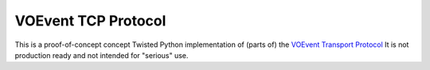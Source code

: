 ====================
VOEvent TCP Protocol
====================

This is a proof-of-concept concept Twisted Python implementation of (parts of)
the `VOEvent Transport Protocol
<http://www.ivoa.net/Documents/Notes/VOEventTransport/>`_ It is not production
ready and not intended for "serious" use.
